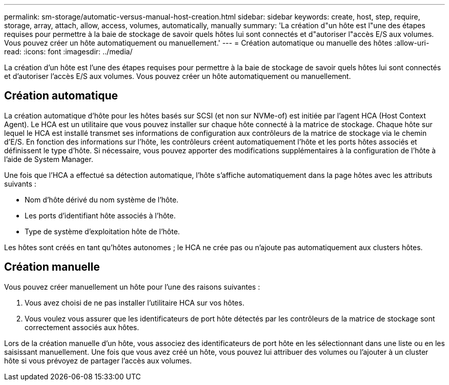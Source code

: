 ---
permalink: sm-storage/automatic-versus-manual-host-creation.html 
sidebar: sidebar 
keywords: create, host, step, require, storage, array, attach, allow, access, volumes, automatically, manually 
summary: 'La création d"un hôte est l"une des étapes requises pour permettre à la baie de stockage de savoir quels hôtes lui sont connectés et d"autoriser l"accès E/S aux volumes. Vous pouvez créer un hôte automatiquement ou manuellement.' 
---
= Création automatique ou manuelle des hôtes
:allow-uri-read: 
:icons: font
:imagesdir: ../media/


[role="lead"]
La création d'un hôte est l'une des étapes requises pour permettre à la baie de stockage de savoir quels hôtes lui sont connectés et d'autoriser l'accès E/S aux volumes. Vous pouvez créer un hôte automatiquement ou manuellement.



== Création automatique

La création automatique d'hôte pour les hôtes basés sur SCSI (et non sur NVMe-of) est initiée par l'agent HCA (Host Context Agent). Le HCA est un utilitaire que vous pouvez installer sur chaque hôte connecté à la matrice de stockage. Chaque hôte sur lequel le HCA est installé transmet ses informations de configuration aux contrôleurs de la matrice de stockage via le chemin d'E/S. En fonction des informations sur l'hôte, les contrôleurs créent automatiquement l'hôte et les ports hôtes associés et définissent le type d'hôte. Si nécessaire, vous pouvez apporter des modifications supplémentaires à la configuration de l'hôte à l'aide de System Manager.

Une fois que l'HCA a effectué sa détection automatique, l'hôte s'affiche automatiquement dans la page hôtes avec les attributs suivants :

* Nom d'hôte dérivé du nom système de l'hôte.
* Les ports d'identifiant hôte associés à l'hôte.
* Type de système d'exploitation hôte de l'hôte.


Les hôtes sont créés en tant qu'hôtes autonomes ; le HCA ne crée pas ou n'ajoute pas automatiquement aux clusters hôtes.



== Création manuelle

Vous pouvez créer manuellement un hôte pour l'une des raisons suivantes :

. Vous avez choisi de ne pas installer l'utilitaire HCA sur vos hôtes.
. Vous voulez vous assurer que les identificateurs de port hôte détectés par les contrôleurs de la matrice de stockage sont correctement associés aux hôtes.


Lors de la création manuelle d'un hôte, vous associez des identificateurs de port hôte en les sélectionnant dans une liste ou en les saisissant manuellement. Une fois que vous avez créé un hôte, vous pouvez lui attribuer des volumes ou l'ajouter à un cluster hôte si vous prévoyez de partager l'accès aux volumes.
